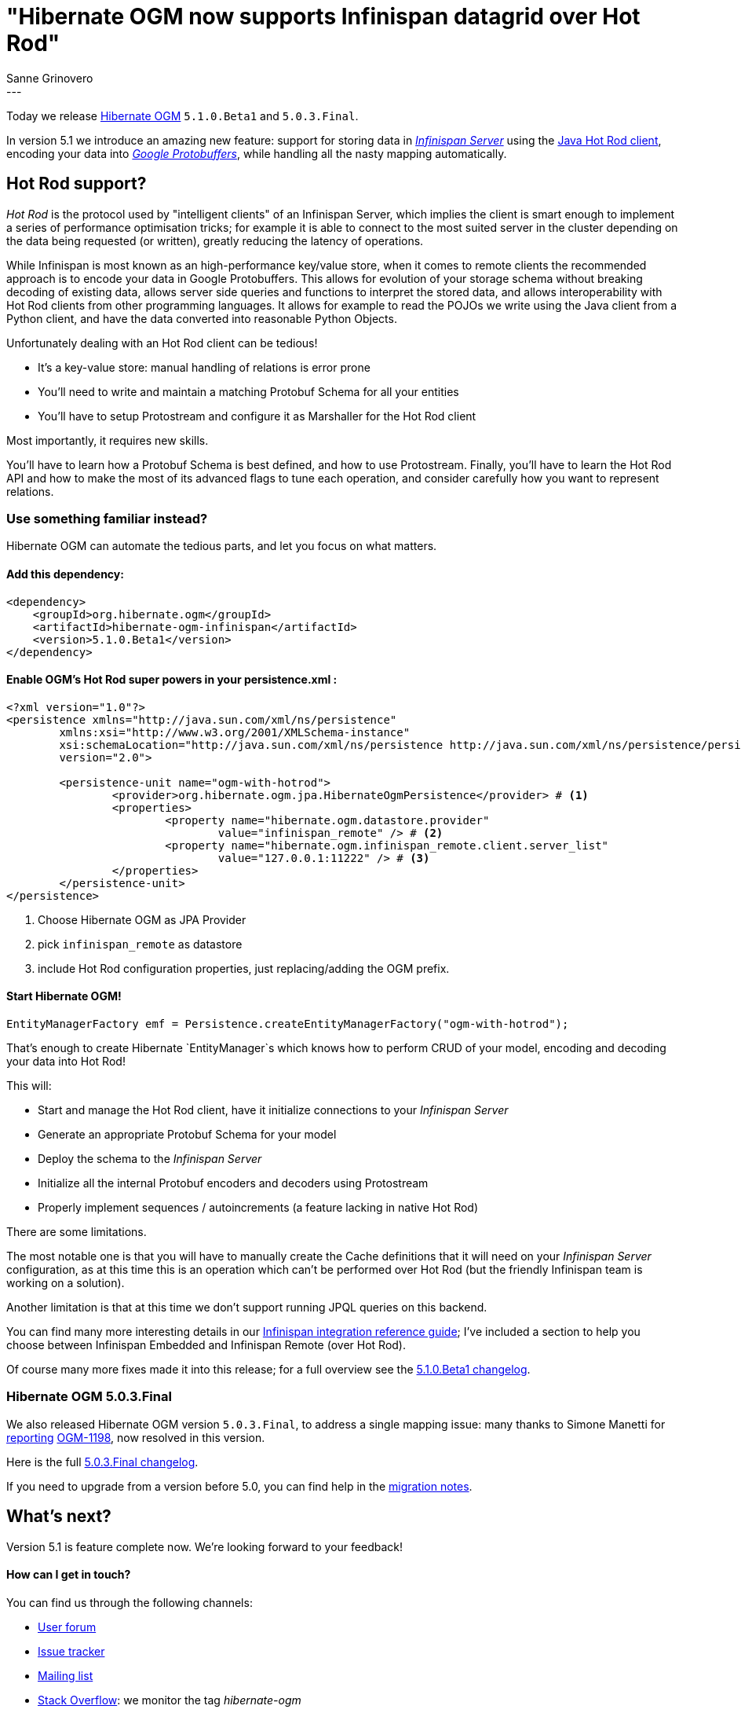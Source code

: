 = "Hibernate OGM now supports Infinispan datagrid over Hot Rod"
Sanne Grinovero
:awestruct-tags: [ "Hibernate OGM", "Releases", "Infinispan"]
:awestruct-layout: blog-post
---

Today we release http://hibernate.org/ogm/[Hibernate OGM] `5.1.0.Beta1` and `5.0.3.Final`.

In version 5.1 we introduce an amazing new feature: support for storing data in http://infinispan.org/docs/8.2.x/infinispan_server_guide/infinispan_server_guide.html[_Infinispan Server_]
using the http://infinispan.org/hotrod-clients/[Java Hot Rod client], encoding your data into https://developers.google.com/protocol-buffers/[_Google Protobuffers_],
while handling all the nasty mapping automatically.

== Hot Rod support?

_Hot Rod_ is the protocol used by "intelligent clients" of an Infinispan Server, which implies
the client is smart enough to implement a series of performance optimisation tricks; for example
it is able to connect to the most suited server in the cluster depending on the data
being requested (or written), greatly reducing the latency of operations.

While Infinispan is most known as an high-performance key/value store, when it comes to remote
clients the recommended approach is to encode your data in Google Protobuffers.
This allows for evolution of your storage schema without breaking decoding of existing
data, allows server side queries and functions to interpret the stored data, and allows
interoperability with Hot Rod clients from other programming languages.
It allows for example to read the POJOs we write using the Java client from a Python client, and
have the data converted into reasonable Python Objects.

Unfortunately dealing with an Hot Rod client can be tedious!

* It's a key-value store: manual handling of relations is error prone
* You'll need to write and maintain a matching Protobuf Schema for all your entities
* You'll have to setup Protostream and configure it as Marshaller for the Hot Rod client

Most importantly, it requires new skills.

You'll have to learn how a Protobuf Schema is best defined, and how to use Protostream.
Finally, you'll have to learn the Hot Rod API and how to make the most of its
advanced flags to tune each operation, and consider carefully how you want to represent relations.

=== Use something familiar instead?

Hibernate OGM can automate the tedious parts, and let you focus on what matters.

==== Add this dependency:

[source, XML]
[subs="verbatim,attributes"]
----
<dependency>
    <groupId>org.hibernate.ogm</groupId>
    <artifactId>hibernate-ogm-infinispan</artifactId>
    <version>5.1.0.Beta1</version>
</dependency>
----

==== Enable OGM's Hot Rod super powers in your persistence.xml :

====
[source, XML]
----
<?xml version="1.0"?>
<persistence xmlns="http://java.sun.com/xml/ns/persistence"
	xmlns:xsi="http://www.w3.org/2001/XMLSchema-instance"
	xsi:schemaLocation="http://java.sun.com/xml/ns/persistence http://java.sun.com/xml/ns/persistence/persistence_2_0.xsd"
	version="2.0">

	<persistence-unit name="ogm-with-hotrod">
		<provider>org.hibernate.ogm.jpa.HibernateOgmPersistence</provider> # <1>
		<properties>
			<property name="hibernate.ogm.datastore.provider"
				value="infinispan_remote" /> # <2>
			<property name="hibernate.ogm.infinispan_remote.client.server_list"
				value="127.0.0.1:11222" /> # <3>
		</properties>
	</persistence-unit>
</persistence>
----
<1> Choose Hibernate OGM as JPA Provider
<2> pick `infinispan_remote` as datastore
<3> include Hot Rod configuration properties, just replacing/adding the OGM prefix.
====

==== Start Hibernate OGM!

====
[source, Java]
----
EntityManagerFactory emf = Persistence.createEntityManagerFactory("ogm-with-hotrod");
----
====

That's enough to create Hibernate `EntityManager`s which knows how to perform CRUD of your model,
encoding and decoding your data into Hot Rod!

This will:

 * Start and manage the Hot Rod client, have it initialize connections to your _Infinispan Server_
 * Generate an appropriate Protobuf Schema for your model
 * Deploy the schema to the _Infinispan Server_
 * Initialize all the internal Protobuf encoders and decoders using Protostream
 * Properly implement sequences / autoincrements (a feature lacking in native Hot Rod)

There are some limitations.

The most notable one is that you will have to manually create
the Cache definitions that it will need on your _Infinispan Server_ configuration, as
at this time this is an operation which can't be performed over Hot Rod (but the friendly
Infinispan team is working on a solution).

Another limitation is that at this time we don't support running JPQL queries on this backend.

You can find many more interesting details in our https://docs.jboss.org/hibernate/ogm/5.1/reference/en-US/html/ch09.html[Infinispan integration reference guide]; I've included a section to help you choose between Infinispan Embedded
and Infinispan Remote (over Hot Rod).

Of course many more fixes made it into this release; for a full overview see the
https://github.com/hibernate/hibernate-ogm/blob/5.1.0.Beta1/changelog.txt[5.1.0.Beta1 changelog].

=== Hibernate OGM 5.0.3.Final

We also released Hibernate OGM version `5.0.3.Final`, to address a single mapping issue:
many thanks to Simone Manetti for http://stackoverflow.com/questions/40288481/persist-a-tree-with-hibernate-ogm-and-mongodb-the-collections-that-represent-th[reporting] https://hibernate.atlassian.net/browse/OGM-1198[OGM-1198], now resolved in this version.

Here is the full https://github.com/hibernate/hibernate-ogm/blob/5.0.3.Final/changelog.txt[5.0.3.Final changelog].

If you need to upgrade from a version before 5.0, you can find help in the
https://developer.jboss.org/wiki/HibernateOGMMigrationNotes[migration notes].

== What's next?

Version 5.1 is feature complete now. We're looking forward to your feedback!

==== How can I get in touch?

You can find us through the following channels:

* https://forum.hibernate.org/viewforum.php?f=31[User forum]
* https://hibernate.atlassian.net/browse/OGM[Issue tracker]
* http://lists.jboss.org/pipermail/hibernate-dev/[Mailing list]
* http://stackoverflow.com[Stack Overflow]: we monitor the tag _hibernate-ogm_
* https://www.hipchat.com/gXEjW5Wgg[HipChat]: Hibernate OGM hipchat room


